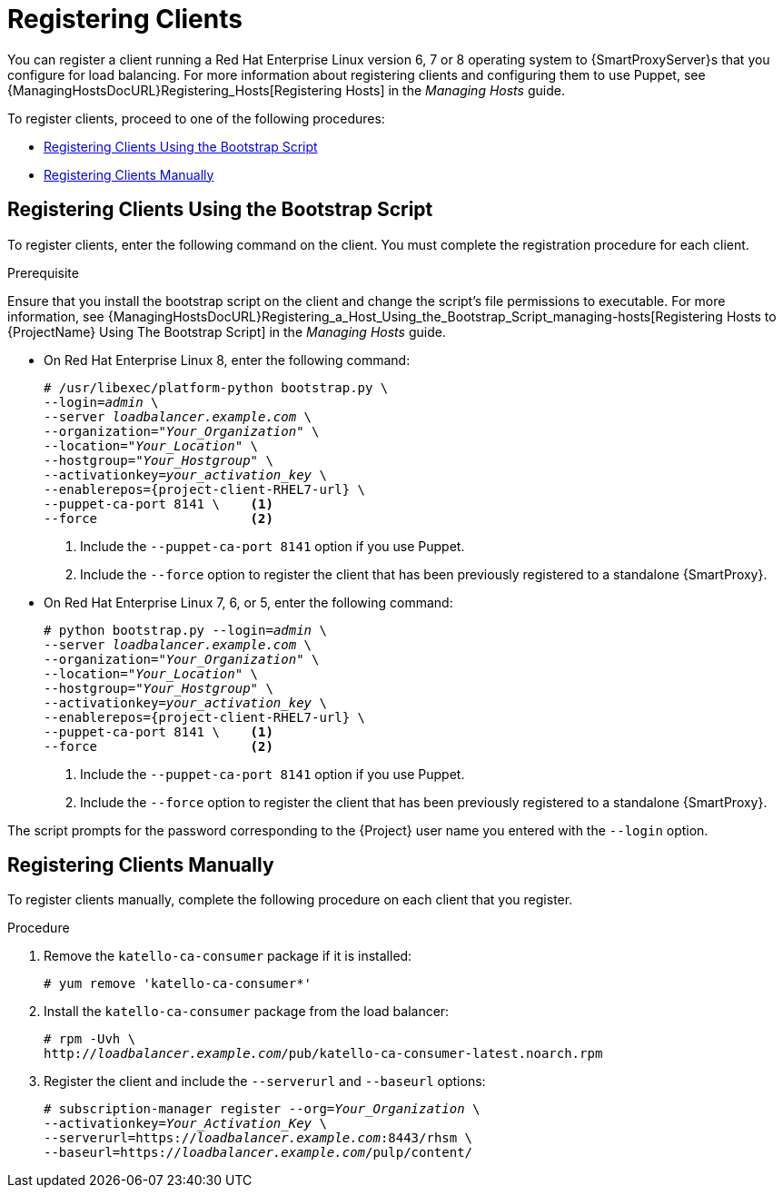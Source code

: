 [id='registering-clients']
= Registering Clients

You can register a client running a Red{nbsp}Hat Enterprise Linux version 6, 7 or 8 operating system to {SmartProxyServer}s that you configure for load balancing.
For more information about registering clients and configuring them to use Puppet, see {ManagingHostsDocURL}Registering_Hosts[Registering Hosts] in the _Managing Hosts_ guide.

To register clients, proceed to one of the following procedures:

* xref:registering-clients-using-the-bootstrap-script[]
* xref:registering-clients-manually[]

[id='registering-clients-using-the-bootstrap-script']
== Registering Clients Using the Bootstrap Script

To register clients, enter the following command on the client.
You must complete the registration procedure for each client.

.Prerequisite

Ensure that you install the bootstrap script on the client and change the script's file permissions to executable.
For more information, see {ManagingHostsDocURL}Registering_a_Host_Using_the_Bootstrap_Script_managing-hosts[Registering Hosts to {ProjectName} Using The Bootstrap Script] in the _Managing Hosts_ guide.

* On Red{nbsp}Hat Enterprise Linux 8, enter the following command:
+
[options="nowrap" subs="+quotes,attributes"]
----
# /usr/libexec/platform-python bootstrap.py \
--login=_admin_ \
--server _loadbalancer.example.com_ \
--organization="_Your_Organization_" \
--location="_Your_Location_" \
--hostgroup="_Your_Hostgroup_" \
--activationkey=_your_activation_key_ \
--enablerepos={project-client-RHEL7-url} \
--puppet-ca-port 8141 \    <1>
--force                    <2>
----
<1> Include the `--puppet-ca-port 8141` option if you use Puppet.
<2> Include the `--force` option to register the client that has been previously registered to a standalone {SmartProxy}.


* On Red{nbsp}Hat Enterprise Linux 7, 6, or 5, enter the following command:
+
[options="nowrap" subs="+quotes,attributes"]
----
# python bootstrap.py --login=_admin_ \
--server _loadbalancer.example.com_ \
--organization="_Your_Organization_" \
--location="_Your_Location_" \
--hostgroup="_Your_Hostgroup_" \
--activationkey=_your_activation_key_ \
--enablerepos={project-client-RHEL7-url} \
--puppet-ca-port 8141 \    <1>
--force                    <2>
----
<1> Include the `--puppet-ca-port 8141` option if you use Puppet.
<2> Include the `--force` option to register the client that has been previously registered to a standalone {SmartProxy}.

The script prompts for the password corresponding to the {Project} user name you entered with the `--login` option.

[id='registering-clients-manually']
== Registering Clients Manually

To register clients manually, complete the following procedure on each client that you register.

.Procedure

. Remove the `katello-ca-consumer` package if it is installed:
+
[options="nowrap", subs="+quotes,verbatim,attributes"]
----
# yum remove 'katello-ca-consumer*'
----

. Install the `katello-ca-consumer` package from the load balancer:
+
[options="nowrap", subs="+quotes,verbatim,attributes"]
----
# rpm -Uvh \
http://_loadbalancer.example.com_/pub/katello-ca-consumer-latest.noarch.rpm
----

. Register the client and include the `--serverurl` and `--baseurl` options:
+
[options="nowrap", subs="+quotes,verbatim,attributes"]
----
# subscription-manager register --org=_Your_Organization_ \
--activationkey=_Your_Activation_Key_ \
--serverurl=https://_loadbalancer.example.com_:8443/rhsm \
--baseurl=https://_loadbalancer.example.com_/pulp/content/
----
